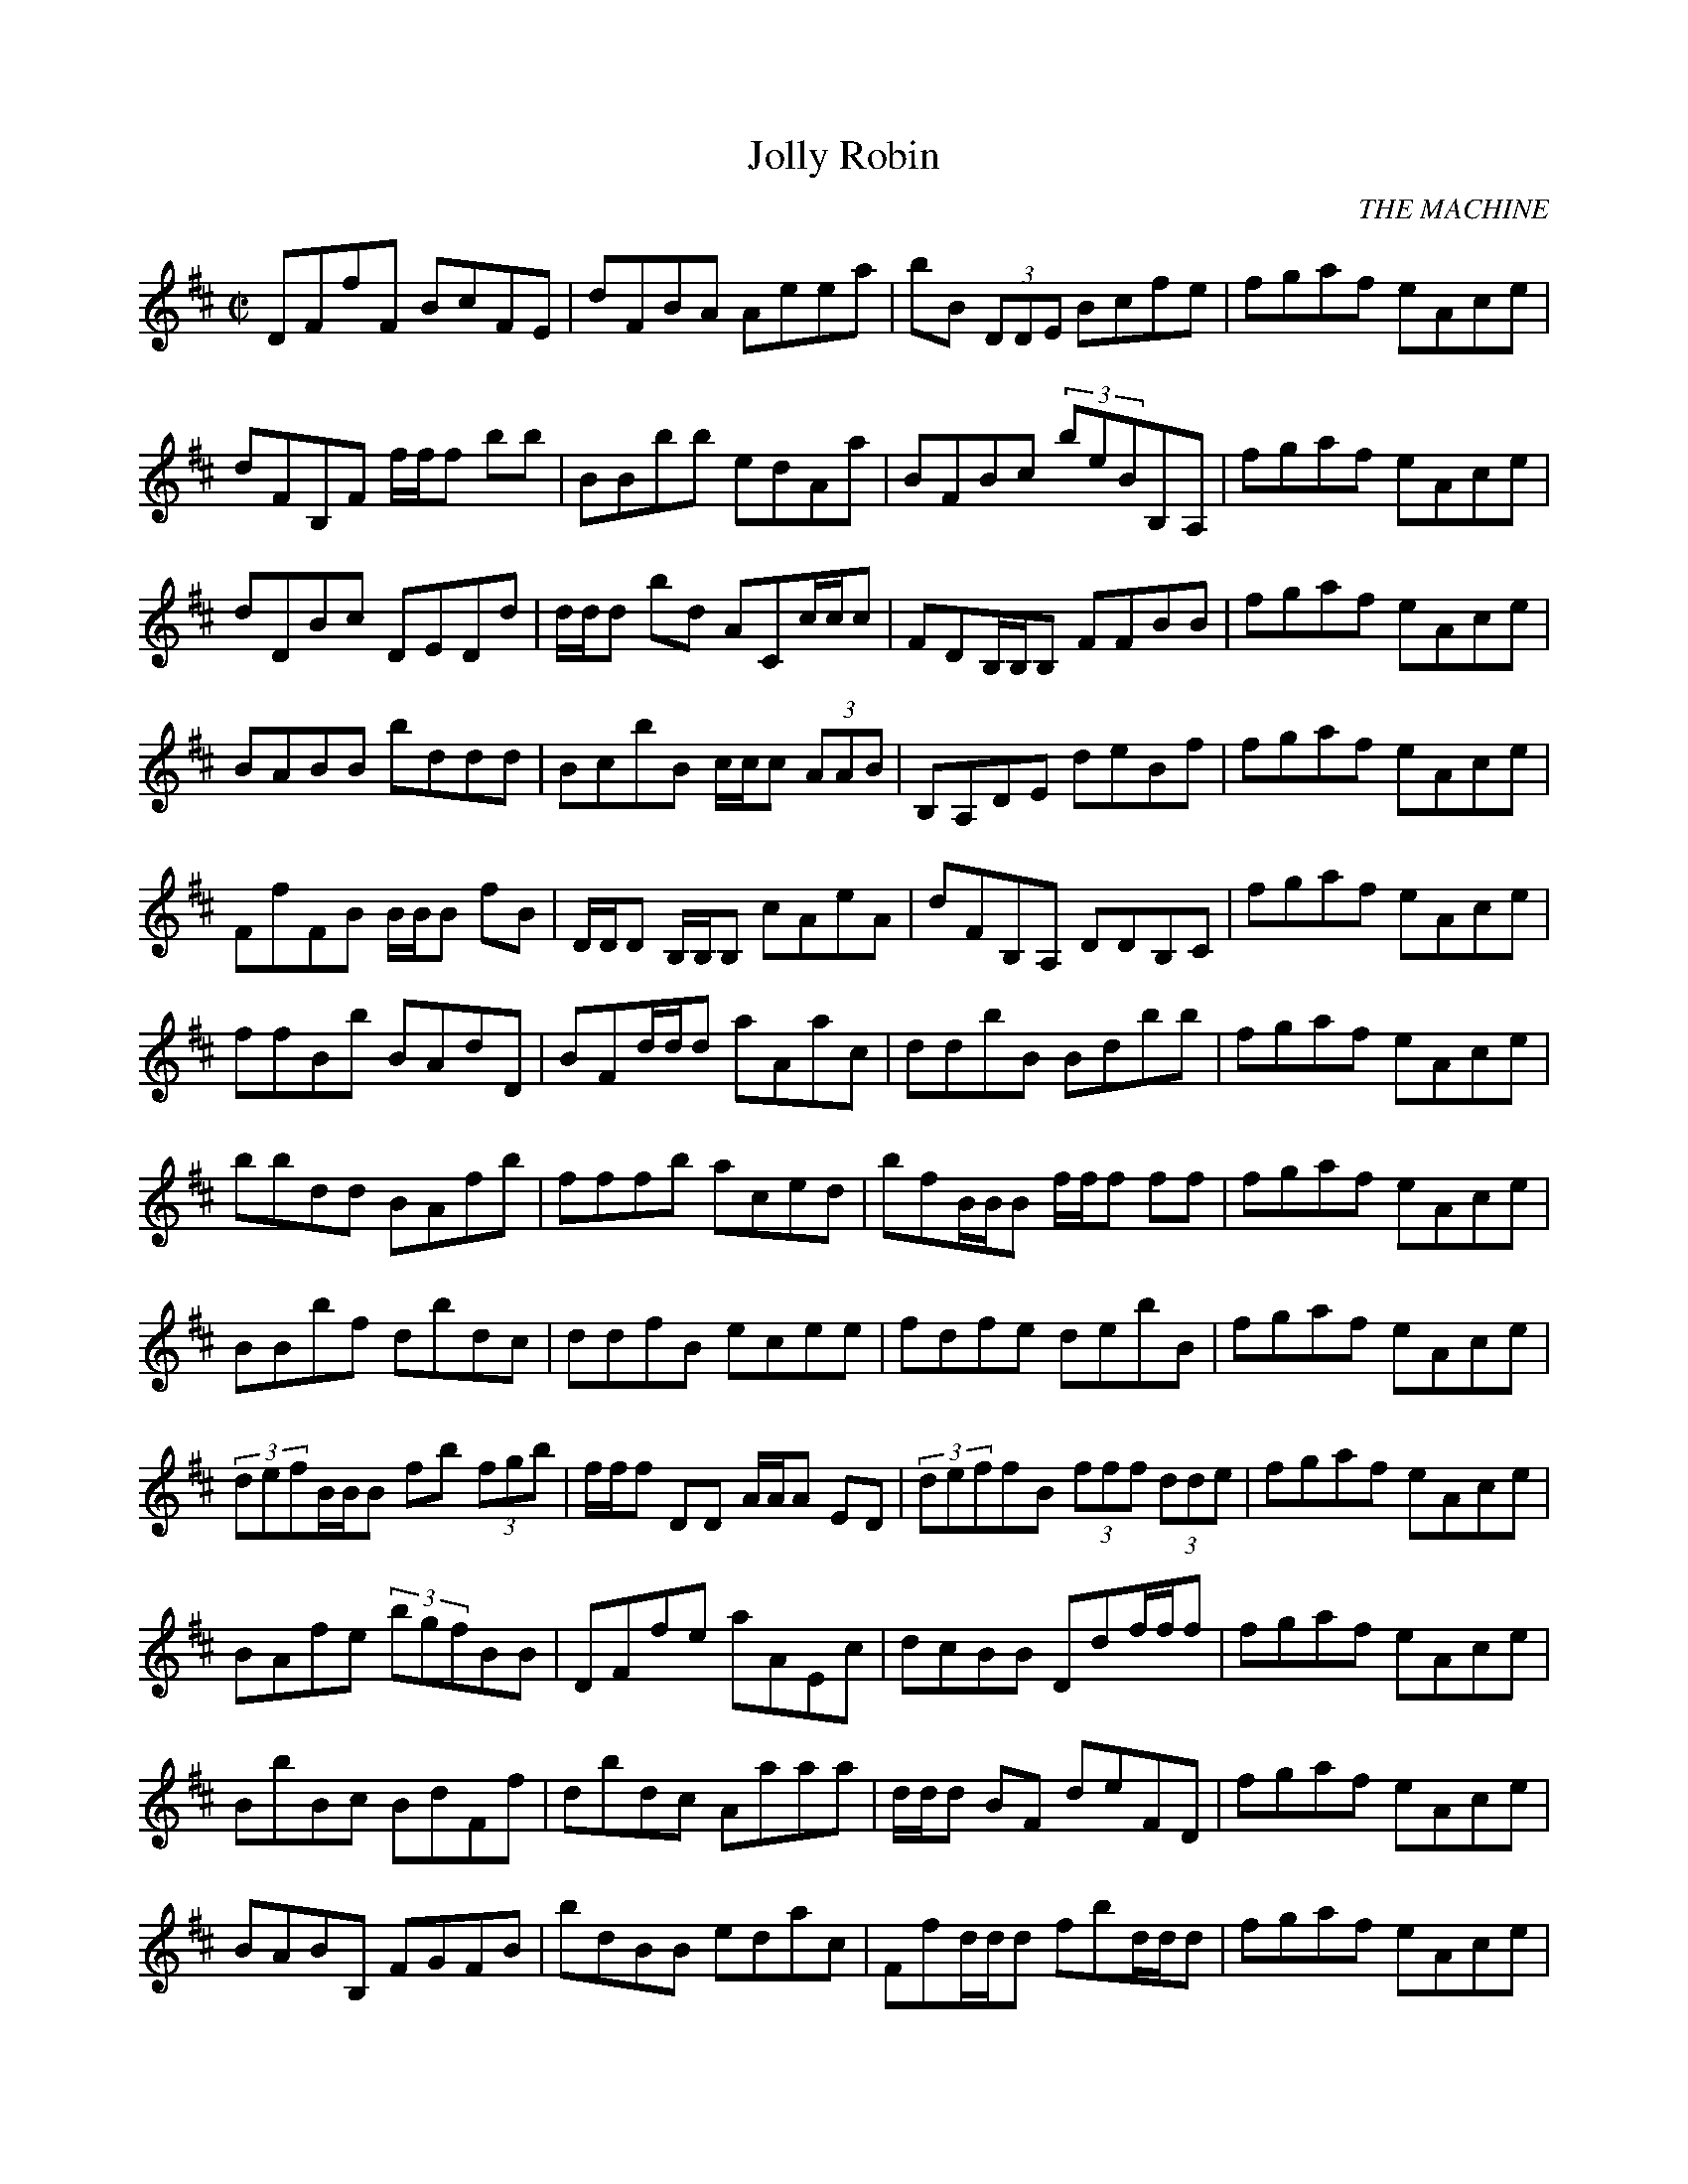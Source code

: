 
%%barsperstaff 4
X:1
T:Jolly Robin
C:THE MACHINE
M:C|
L:1/8
K:Bm
DFfF BcFE | dFBA Aeea | bB(3 DDE Bcfe | fgaf eAce | dFB,F f/f/f bb | BBbb edAa | BFBc (3 beBB,A, | fgaf eAce | dDBc DEDd | d/d/d bd ACc/c/c  | FDB,/B,/B,  FFBB | fgaf eAce | BABB bddd | BcbB c/c/c (3 AAB | B,A,DE deBf | fgaf eAce | FfFB B/B/B fB | D/D/D B,/B,/B,  cAeA | dFB,A, DDB,C | fgaf eAce | ffBb BAdD | BFd/d/d  aAac | ddbB Bdbb | fgaf eAce | bbdd BAfb | fffb aced | bfB/B/B  f/f/f ff | fgaf eAce | BBbf dbdc | ddfB ecee | fdfe debB | fgaf eAce | (3 defB/B/B  fb(3 fgb | f/f/f DD A/A/A ED | (3 deffB (3 fff(3 dde | fgaf eAce | BAfe (3 bgfBB | DFfe aAEc | dcBB Ddf/f/f  | fgaf eAce | BbBc BdFf | dbdc Aaaa | d/d/d BF deFD | fgaf eAce | BABB, FGFB | bdBB edac | Ffd/d/d  fbd/d/d  | fgaf eAce | 